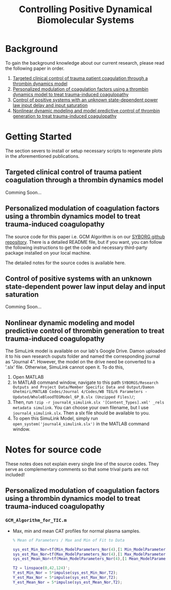 #+title: Controlling Positive Dynamical Biomolecular Systems

* Background
To gain the background knowledge about our current research, please read the following paper in order.
1. [[https:www.science.org/doi/10.1126/scitranslmed.aaf5045][Targeted clinical control of trauma patient coagulation through a thrombin dynamics model]]
2. [[https://www.nature.com/articles/s41540-021-00202-9][Personalized modulation of coagulation factors using a thrombin dynamics model to treat trauma-induced coagulopathy]]
3. [[https:www.sciencedirect.com/science/article/abs/pii/S0005109823000031?via%3Dihub][Control of positive systems with an unknown state-dependent power law input delay and input saturation]]
4. [[https:onlinelibrary.wiley.com/doi/10.1002/rnc.5963][Nonlinear dynamic modeling and model predictive control of thrombin generation to treat trauma-induced coagulopathy]]
* Getting Started
The section severs to install or setup necessary scripts to regenerate plots in the aforementioned publications.
** Targeted clinical control of trauma patient coagulation through a thrombin dynamics model
Comming Soon...
** Personalized modulation of coagulation factors using a thrombin dynamics model to treat trauma-induced coagulopathy
The source code for this paper i.e. GCM Algorithm is on our [[https://github.com/SYBORGS-Lab/GCM-Algorithm][SYBORG github repository]]. There is a detailed README file, but if you want, you can follow the following instructions to get the code and necessary third-party package installed on your local machine.

The detailed notes for the source codes is available here.
** Control of positive systems with an unknown state-dependent power law input delay and input saturation
Comming Soon...
** Nonlinear dynamic modeling and model predictive control of thrombin generation to treat trauma-induced coagulopathy
The SimuLink model is available on our lab's Google Drive. Damon uploaded it to his own research ouputs folder and named the corresponding journal as "Journal 4". However, the model on the drive need be converted to a '.slx' file. Otherwise, SimuLink cannot open it. To do this,
1. Open MATLAB
2. In MATLAB command window, navigate to this path =SYBORGS/Research Outputs and Project Data/Member Specific Data and Output/Damon Ghetmiri/MATLAB Codes/Journal 4/Codes/WB TEG/6 Parameters - Updated/WholeBloodTEGModel_6P_B.slx (Unzipped Files)/=;
3. Then, run =!zip -r journal4_simulink.slx '[Content_Types].xml' _rels metadata simulink=. You can choose your own filename, but I use =journal4_simulink.slx=. Then a slx file should be available to you.
4. To open this SimuLink Model, simply run =open_system('journal4_simulink.slx')= in the MATLAB command window.
* Notes for source code
These notes does not explain every single line of the source codes. They serve as complementary comments so that some trival parts are not included!
** Personalized modulation of coagulation factors using a thrombin dynamics model to treat trauma-induced coagulopathy
*** =GCM_Algorithm_for_TIC.m=
- Max, min and mean CAT profiles for normal plasma samples.
  #+begin_src matlab
% Mean of Parameters / Max and Min of Fit to Data

sys_est_Min_Nor=tf(Min_ModelParameters_Nor(4),[1 Min_ModelParameters_Nor(3) Min_ModelParameters_Nor(2) Min_ModelParameters_Nor(1)],'InputDelay',Min_ModelParameters_Nor(5));
sys_est_Max_Nor=tf(Max_ModelParameters_Nor(4),[1 Max_ModelParameters_Nor(3) Max_ModelParameters_Nor(2) Max_ModelParameters_Nor(1)],'InputDelay',Max_ModelParameters_Nor(5));
sys_est_Mean_Nor=tf(Mean_ModelParameters_Nor(4),[1 Mean_ModelParameters_Nor(3) Mean_ModelParameters_Nor(2) Mean_ModelParameters_Nor(1)],'InputDelay',Mean_ModelParameters_Nor(5));

T2 = linspace(0,42,124)';
Y_est_Min_Nor = 5*impulse(sys_est_Min_Nor,T2);
Y_est_Max_Nor = 5*impulse(sys_est_Max_Nor,T2);
Y_est_Mean_Nor = 5*impulse(sys_est_Mean_Nor,T2);
  #+end_src
